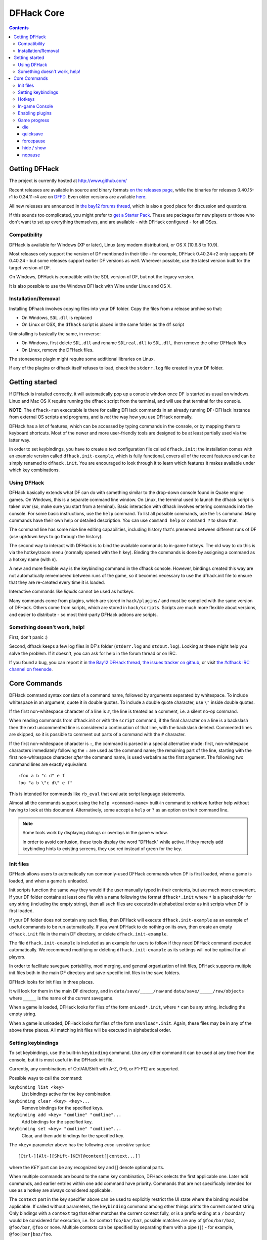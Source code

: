 ###########
DFHack Core
###########

.. contents::


==============
Getting DFHack
==============
The project is currently hosted at http://www.github.com/

Recent releases are available in source and binary formats `on the releases
page`_, while the binaries for releases 0.40.15-r1 to 0.34.11-r4 are on DFFD_.
Even older versions are available here_.

.. _`on the releases page`: http://github.com/DFHack/dfhack/releases
.. _DFFD: http://dffd.bay12games.com/search.php?string=DFHack&id=15
.. _here: http://dethware.org/dfhack/download

All new releases are announced in `the bay12 forums thread`_, which is also a
good place for discussion and questions.

.. _`the Bay12 DFHack thread`:
.. _`the bay12 forums thread`: http://www.bay12forums.com/smf/index.php?topic=139553

If this sounds too complicated, you might prefer to `get a Starter Pack`_.
These are packages for new players or those who don't want to set up everything
themselves, and are available - with DFHack configured - for all OSes.

.. _`get a Starter Pack`: http://dwarffortresswiki.org/index.php/Utility:Lazy_Newb_Pack

Compatibility
=============
DFHack is available for Windows (XP or later), Linux (any modern distribution),
or OS X (10.6.8 to 10.9).

Most releases only support the version of DF mentioned in their title - for
example, DFHack 0.40.24-r2 only supports DF 0.40.24 - but some releases
support earlier DF versions as well.  Wherever possible, use the latest version
built for the target version of DF.

On Windows, DFHack is compatible with the SDL version of DF, but not the legacy version.

It is also possible to use the Windows DFHack with Wine under Linux and OS X.

Installation/Removal
====================
Installing DFhack involves copying files into your DF folder.
Copy the files from a release archive so that:

* On Windows, ``SDL.dll`` is replaced
* On Linux or OSX, the ``dfhack`` script is placed in the same folder as the ``df`` script

Uninstalling is basically the same, in reverse:

* On Windows, first delete ``SDL.dll`` and rename ``SDLreal.dll`` to ``SDL.dll``,
  then remove the other DFHack files
* On Linux, remove the DFHack files.

The stonesense plugin might require some additional libraries on Linux.

If any of the plugins or dfhack itself refuses to load, check the ``stderr.log``
file created in your DF folder.


===============
Getting started
===============
If DFHack is installed correctly, it will automatically pop up a console
window once DF is started as usual on windows. Linux and Mac OS X require
running the dfhack script from the terminal, and will use that terminal for
the console.

**NOTE**: The ``dfhack-run`` executable is there for calling DFHack commands in
an already running DF+DFHack instance from external OS scripts and programs,
and is *not* the way how you use DFHack normally.

DFHack has a lot of features, which can be accessed by typing commands in the
console, or by mapping them to keyboard shortcuts. Most of the newer and more
user-friendly tools are designed to be at least partially used via the latter
way.

In order to set keybindings, you have to create a text configuration file
called ``dfhack.init``; the installation comes with an example version called
``dfhack.init-example``, which is fully functional, covers all of the recent
features and can be simply renamed to ``dfhack.init``. You are encouraged to look
through it to learn which features it makes available under which key combinations.

Using DFHack
============
DFHack basically extends what DF can do with something similar to the drop-down
console found in Quake engine games. On Windows, this is a separate command line
window. On Linux, the terminal used to launch the dfhack script is taken over
(so, make sure you start from a terminal). Basic interaction with dfhack
involves entering commands into the console. For some basic instructions,
use the ``help`` command. To list all possible commands, use the ``ls`` command.
Many commands have their own help or detailed description. You can use
``command help`` or ``command ?`` to show that.

The command line has some nice line editing capabilities, including history
that's preserved between different runs of DF (use up/down keys to go through
the history).

The second way to interact with DFHack is to bind the available commands
to in-game hotkeys. The old way to do this is via the hotkey/zoom menu (normally
opened with the ``h`` key). Binding the commands is done by assigning a command as
a hotkey name (with ``n``).

A new and more flexible way is the keybinding command in the dfhack console.
However, bindings created this way are not automatically remembered between runs
of the game, so it becomes necessary to use the dfhack.init file to ensure that
they are re-created every time it is loaded.

Interactive commands like `liquids` cannot be used as hotkeys.

Many commands come from plugins, which are stored in ``hack/plugins/``
and must be compiled with the same version of DFHack.  Others come
from scripts, which are stored in ``hack/scripts``.  Scripts are much
more flexible about versions, and easier to distribute - so most third-party
DFHack addons are scripts.

Something doesn't work, help!
=============================
First, don't panic :)

Second, dfhack keeps a few log files in DF's folder (``stderr.log`` and
``stdout.log``). Looking at these might help you solve the problem.
If it doesn't, you can ask for help in the forum thread or on IRC.

If you found a bug, you can report it in `the Bay12 DFHack thread`_,
`the issues tracker on github <https://github.com/DFHack/dfhack/issues>`_,
or visit `the #dfhack IRC channel on freenode
<https://webchat.freenode.net/?channels=dfhack>`_.

=============
Core Commands
=============
DFHack command syntax consists of a command name, followed by arguments separated
by whitespace. To include whitespace in an argument, quote it in double quotes.
To include a double quote character, use ``\"`` inside double quotes.

If the first non-whitespace character of a line is ``#``, the line is treated
as a comment, i.e. a silent no-op command.

When reading commands from dfhack.init or with the ``script`` command, if the final
character on a line is a backslash then the next uncommented line is considered a
continuation of that line, with the backslash deleted.  Commented lines are skipped,
so it is possible to comment out parts of a command with the ``#`` character.

If the first non-whitespace character is ``:``, the command is parsed in a special
alternative mode: first, non-whitespace characters immediately following the ``:``
are used as the command name; the remaining part of the line, starting with the first
non-whitespace character *after* the command name, is used verbatim as the first argument.
The following two command lines are exactly equivalent::

    :foo a b "c d" e f
    foo "a b \"c d\" e f"

This is intended for commands like ``rb_eval`` that evaluate script language statements.

Almost all the commands support using the ``help <command-name>`` built-in command
to retrieve further help without having to look at this document. Alternatively,
some accept a ``help`` or ``?`` as an option on their command line.

.. note::

    Some tools work by displaying dialogs or overlays in the game window.

    In order to avoid confusion, these tools display the word "DFHack" while active.  If they
    merely add keybinding hints to existing screens, they use red instead of green for the key.


Init files
==========
DFHack allows users to automatically run commonly-used DFHack commands when DF is first
loaded, when a game is loaded, and when a game is unloaded.

Init scripts function the same way they would if the user manually typed in their contents,
but are much more convenient.  If your DF folder contains at least one file with a name
following the format ``dfhack*.init`` where ``*`` is a placeholder for any string (including
the empty string), then all such files are executed in alphabetical order as init scripts when
DF is first loaded.

If your DF folder does not contain any such files, then DFHack will execute ``dfhack.init-example``
as an example of useful commands to be run automatically.  If you want DFHack to do nothing on
its own, then create an empty ``dfhack.init`` file in the main DF directory, or delete ``dfhack.init-example``.

The file ``dfhack.init-example`` is included as an example for users to follow if they need DFHack
command executed automatically.  We recommend modifying or deleting ``dfhack.init-example`` as
its settings will not be optimal for all players.

In order to facilitate savegave portability, mod merging, and general organization of init files,
DFHack supports multiple init files both in the main DF directory and save-specific init files in
the save folders.

DFHack looks for init files in three places.

It will look for them in the main DF directory, and in ``data/save/_____/raw`` and
``data/save/_____/raw/objects`` where ``_____`` is the name of the current savegame.

When a game is loaded, DFHack looks for files of the form ``onLoad*.init``, where
``*`` can be any string, including the empty string.

When a game is unloaded, DFHack looks for files of the form ``onUnload*.init``.  Again,
these files may be in any of the above three places.  All matching init files will be
executed in alphebetical order.

Setting keybindings
===================
To set keybindings, use the built-in ``keybinding`` command. Like any other
command it can be used at any time from the console, but it is most useful
in the DFHack init file.

Currently, any combinations of Ctrl/Alt/Shift with A-Z, 0-9, or F1-F12 are supported.

Possible ways to call the command:

``keybinding list <key>``
  List bindings active for the key combination.
``keybinding clear <key> <key>...``
  Remove bindings for the specified keys.
``keybinding add <key> "cmdline" "cmdline"...``
  Add bindings for the specified key.
``keybinding set <key> "cmdline" "cmdline"...``
  Clear, and then add bindings for the specified key.

The ``<key>`` parameter above has the following *case-sensitive* syntax::

    [Ctrl-][Alt-][Shift-]KEY[@context[|context...]]

where the *KEY* part can be any recognized key and [] denote optional parts.

When multiple commands are bound to the same key combination, DFHack selects
the first applicable one. Later ``add`` commands, and earlier entries within one
``add`` command have priority. Commands that are not specifically intended for use
as a hotkey are always considered applicable.

The ``context`` part in the key specifier above can be used to explicitly restrict
the UI state where the binding would be applicable. If called without parameters,
the ``keybinding`` command among other things prints the current context string.
Only bindings with a ``context`` tag that either matches the current context fully,
or is a prefix ending at a ``/`` boundary would be considered for execution, i.e.
for context ``foo/bar/baz``, possible matches are any of ``@foo/bar/baz``, ``@foo/bar``,
``@foo`` or none. Multiple contexts can be specified by separating them with a
pipe (``|``) - for example, ``@foo|bar|baz/foo``.

Hotkeys
=======
Opens an in-game screen showing DFHack keybindings that are active in the current context.

.. image:: images/hotkeys.png

Type ``hotkeys`` into the DFHack console to open the screen, or bind the command to a
globally active hotkey.  The default keybinding is ``Ctrl-F1``.

In-game Console
===============
The ``command-prompt`` plugin adds an in-game DFHack terminal, where you
can enter other commands.  It's default keybinding is Ctrl-Shift-P.

Enabling plugins
================
Many plugins can be in a distinct enabled or disabled state. Some of
them activate and deactivate automatically depending on the contents
of the world raws. Others store their state in world data. However a
number of them have to be enabled globally, and the init file is the
right place to do it.

Most such plugins or scripts support the built-in ``enable`` and ``disable``
commands. Calling them at any time without arguments prints a list
of enabled and disabled plugins, and shows whether that can be changed
through the same commands.

To enable or disable plugins that support this, use their names as
arguments for the command::

  enable manipulator search


Game progress
=============

die
---
Instantly kills DF without saving.

quicksave
---------
Save immediately, without exiting.  Only available in fortress mode.

forcepause
----------
Forces DF to pause. This is useful when your FPS drops below 1 and you lose
control of the game.  Activate with ``forcepause 1``; deactivate with ``forcepause 0``.

.. _`hide, show`:

hide / show
-----------
Hides or shows the DFHack terminal window, respectively.  To use ``show``, use
the in-game console (default keybinding ``Ctrl-Shift-P``).  Only available on Windows.

nopause
-------
Disables pausing (both manual and automatic) with the exception of pause forced
by 'reveal hell'. This is nice for digging under rivers.

